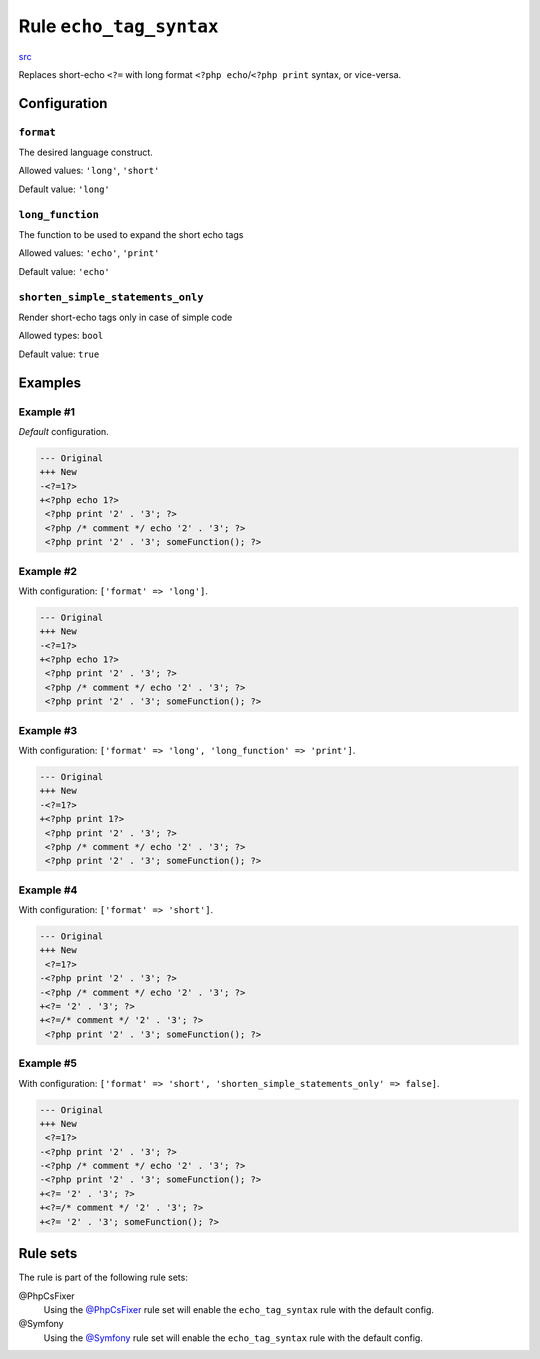 ========================
Rule ``echo_tag_syntax``
========================

`src <../../../src/Fixer/PhpTag/EchoTagSyntaxFixer.php>`_

Replaces short-echo ``<?=`` with long format ``<?php echo``/``<?php print``
syntax, or vice-versa.

Configuration
-------------

``format``
~~~~~~~~~~

The desired language construct.

Allowed values: ``'long'``, ``'short'``

Default value: ``'long'``

``long_function``
~~~~~~~~~~~~~~~~~

The function to be used to expand the short echo tags

Allowed values: ``'echo'``, ``'print'``

Default value: ``'echo'``

``shorten_simple_statements_only``
~~~~~~~~~~~~~~~~~~~~~~~~~~~~~~~~~~

Render short-echo tags only in case of simple code

Allowed types: ``bool``

Default value: ``true``

Examples
--------

Example #1
~~~~~~~~~~

*Default* configuration.

.. code-block:: diff

   --- Original
   +++ New
   -<?=1?>
   +<?php echo 1?>
    <?php print '2' . '3'; ?>
    <?php /* comment */ echo '2' . '3'; ?>
    <?php print '2' . '3'; someFunction(); ?>

Example #2
~~~~~~~~~~

With configuration: ``['format' => 'long']``.

.. code-block:: diff

   --- Original
   +++ New
   -<?=1?>
   +<?php echo 1?>
    <?php print '2' . '3'; ?>
    <?php /* comment */ echo '2' . '3'; ?>
    <?php print '2' . '3'; someFunction(); ?>

Example #3
~~~~~~~~~~

With configuration: ``['format' => 'long', 'long_function' => 'print']``.

.. code-block:: diff

   --- Original
   +++ New
   -<?=1?>
   +<?php print 1?>
    <?php print '2' . '3'; ?>
    <?php /* comment */ echo '2' . '3'; ?>
    <?php print '2' . '3'; someFunction(); ?>

Example #4
~~~~~~~~~~

With configuration: ``['format' => 'short']``.

.. code-block:: diff

   --- Original
   +++ New
    <?=1?>
   -<?php print '2' . '3'; ?>
   -<?php /* comment */ echo '2' . '3'; ?>
   +<?= '2' . '3'; ?>
   +<?=/* comment */ '2' . '3'; ?>
    <?php print '2' . '3'; someFunction(); ?>

Example #5
~~~~~~~~~~

With configuration: ``['format' => 'short', 'shorten_simple_statements_only' => false]``.

.. code-block:: diff

   --- Original
   +++ New
    <?=1?>
   -<?php print '2' . '3'; ?>
   -<?php /* comment */ echo '2' . '3'; ?>
   -<?php print '2' . '3'; someFunction(); ?>
   +<?= '2' . '3'; ?>
   +<?=/* comment */ '2' . '3'; ?>
   +<?= '2' . '3'; someFunction(); ?>

Rule sets
---------

The rule is part of the following rule sets:

@PhpCsFixer
  Using the `@PhpCsFixer <./../../ruleSets/PhpCsFixer.rst>`_ rule set will enable the ``echo_tag_syntax`` rule with the default config.

@Symfony
  Using the `@Symfony <./../../ruleSets/Symfony.rst>`_ rule set will enable the ``echo_tag_syntax`` rule with the default config.
